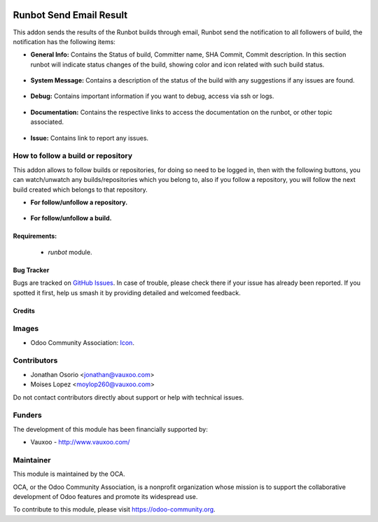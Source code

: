 .. image:: https://img.shields.io/badge/license-AGPL--3-blue.png
   :target: https://www.gnu.org/licenses/agpl
   :alt: License: AGPL-3

========================
Runbot Send Email Result
========================

This addon sends the results of the Runbot builds through email, Runbot send the notification to all followers of build, the notification has the following items:

* **General Info:** Contains the Status of build, Committer name, SHA Commit, Commit description. In this section runbot will indicate status changes of the build, showing color and icon related with such build status.

 .. image:: https://raw.githubusercontent.com/Vauxoo/runbot-addons/11.0/runbot_send_email/static/img/gi.png
 
* **System Message:** Contains a description of the status of the build with any suggestions if any issues are found.

 .. image:: https://raw.githubusercontent.com/Vauxoo/runbot-addons/11.0/runbot_send_email/static/img/sm.png

* **Debug:** Contains important information if you want to debug, access via ssh or logs.

 .. image:: https://raw.githubusercontent.com/Vauxoo/runbot-addons/11.0/runbot_send_email/static/img/dg.png

* **Documentation:** Contains the respective links to access the documentation on the runbot, or other topic associated.

 .. image:: https://raw.githubusercontent.com/Vauxoo/runbot-addons/11.0/runbot_send_email/static/img/dc.png

* **Issue:** Contains link to report any issues.

 .. image:: https://raw.githubusercontent.com/Vauxoo/runbot-addons/11.0/runbot_send_email/static/img/is.png

How to follow a build or repository
------------------------------------

This addon allows to follow builds or repositories, for doing so need to be logged in, then with the following buttons, you can watch/unwatch any builds/repositories which you belong to, also if you follow a repository, you will follow the next build created which belongs to that repository.

* **For follow/unfollow a repository.**

 .. image:: https://raw.githubusercontent.com/Vauxoo/runbot-addons/11.0/runbot_send_email/static/img/watch_repo.jpeg

* **For follow/unfollow a build.**

 .. image:: https://raw.githubusercontent.com/Vauxoo/runbot-addons/11.0/runbot_send_email/static/img/watch_build.png

Requirements:
==============

 * `runbot` module.

Bug Tracker
===========

Bugs are tracked on `GitHub Issues
<https://github.com/vauxoo/runbot-addons/issues>`_. In case of trouble, please
check there if your issue has already been reported. If you spotted it first,
help us smash it by providing detailed and welcomed feedback.

Credits
=======

Images
------

* Odoo Community Association: `Icon <https://odoo-community.org/logo.png>`_.

Contributors
------------

* Jonathan Osorio <jonathan@vauxoo.com>
* Moises Lopez <moylop260@vauxoo.com>

Do not contact contributors directly about support or help with technical issues.

Funders
-------

The development of this module has been financially supported by:

* Vauxoo - http://www.vauxoo.com/

Maintainer
----------

.. image:: https://odoo-community.org/logo.png
   :alt: Odoo Community Association
   :target: https://odoo-community.org

This module is maintained by the OCA.

OCA, or the Odoo Community Association, is a nonprofit organization whose
mission is to support the collaborative development of Odoo features and
promote its widespread use.

To contribute to this module, please visit https://odoo-community.org.
